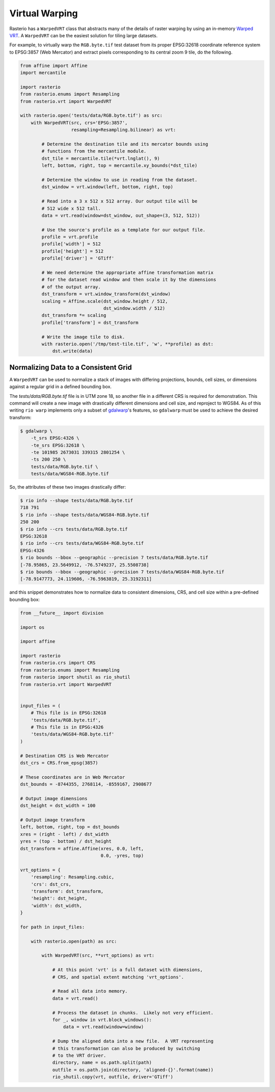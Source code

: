 Virtual Warping
===============

Rasterio has a ``WarpedVRT`` class that abstracts many of the details of raster
warping by using an in-memory `Warped VRT
<http://www.gdal.org/gdal_vrttut.html#gdal_vrttut_warped>`__. A ``WarpedVRT`` can
be the easiest solution for tiling large datasets.

For example, to virtually warp the ``RGB.byte.tif`` test dataset from its
proper EPSG:32618 coordinate reference system to EPSG:3857 (Web Mercator) and
extract pixels corresponding to its central zoom 9 tile, do the following.

.. code-block:: python

  from affine import Affine
  import mercantile

  import rasterio
  from rasterio.enums import Resampling
  from rasterio.vrt import WarpedVRT

  with rasterio.open('tests/data/RGB.byte.tif') as src:
      with WarpedVRT(src, crs='EPSG:3857',
                     resampling=Resampling.bilinear) as vrt:

          # Determine the destination tile and its mercator bounds using
          # functions from the mercantile module.
          dst_tile = mercantile.tile(*vrt.lnglat(), 9)
          left, bottom, right, top = mercantile.xy_bounds(*dst_tile)

          # Determine the window to use in reading from the dataset.
          dst_window = vrt.window(left, bottom, right, top)

          # Read into a 3 x 512 x 512 array. Our output tile will be
          # 512 wide x 512 tall.
          data = vrt.read(window=dst_window, out_shape=(3, 512, 512))

          # Use the source's profile as a template for our output file.
          profile = vrt.profile
          profile['width'] = 512
          profile['height'] = 512
          profile['driver'] = 'GTiff'

          # We need determine the appropriate affine transformation matrix
          # for the dataset read window and then scale it by the dimensions
          # of the output array.
          dst_transform = vrt.window_transform(dst_window)
          scaling = Affine.scale(dst_window.height / 512,
                                 dst_window.width / 512)
          dst_transform *= scaling
          profile['transform'] = dst_transform

          # Write the image tile to disk.
          with rasterio.open('/tmp/test-tile.tif', 'w', **profile) as dst:
              dst.write(data)


Normalizing Data to a Consistent Grid
-------------------------------------

A ``WarpedVRT`` can be used to normalize a stack of images with differing
projections, bounds, cell sizes, or dimensions against a regular grid
in a defined bounding box.

The `tests/data/RGB.byte.tif` file is in UTM zone 18, so another file in a
different CRS is required for demonstration.  This command will create a new
image with drastically different dimensions and cell size, and reproject to
WGS84.  As of this writing ``rio warp`` implements only a subset of
`gdalwarp <http://www.gdal.org/gdalwarp.html>`__'s features, so
``gdalwarp`` must be used to achieve the desired transform:

.. code-block:: console

    $ gdalwarp \
        -t_srs EPSG:4326 \
        -te_srs EPSG:32618 \
        -te 101985 2673031 339315 2801254 \
        -ts 200 250 \
        tests/data/RGB.byte.tif \
        tests/data/WGS84-RGB.byte.tif

So, the attributes of these two images drastically differ:

.. code-block:: console

    $ rio info --shape tests/data/RGB.byte.tif
    718 791
    $ rio info --shape tests/data/WGS84-RGB.byte.tif
    250 200
    $ rio info --crs tests/data/RGB.byte.tif
    EPSG:32618
    $ rio info --crs tests/data/WGS84-RGB.byte.tif
    EPSG:4326
    $ rio bounds --bbox --geographic --precision 7 tests/data/RGB.byte.tif
    [-78.95865, 23.5649912, -76.5749237, 25.5508738]
    $ rio bounds --bbox --geographic --precision 7 tests/data/WGS84-RGB.byte.tif
    [-78.9147773, 24.119606, -76.5963819, 25.3192311]

and this snippet demonstrates how to normalize data to consistent dimensions,
CRS, and cell size within a pre-defined bounding box:

.. code-block:: python

    from __future__ import division

    import os

    import affine

    import rasterio
    from rasterio.crs import CRS
    from rasterio.enums import Resampling
    from rasterio import shutil as rio_shutil
    from rasterio.vrt import WarpedVRT


    input_files = (
        # This file is in EPSG:32618
        'tests/data/RGB.byte.tif',
        # This file is in EPSG:4326
        'tests/data/WGS84-RGB.byte.tif'
    )

    # Destination CRS is Web Mercator
    dst_crs = CRS.from_epsg(3857)

    # These coordinates are in Web Mercator
    dst_bounds = -8744355, 2768114, -8559167, 2908677

    # Output image dimensions
    dst_height = dst_width = 100

    # Output image transform
    left, bottom, right, top = dst_bounds
    xres = (right - left) / dst_width
    yres = (top - bottom) / dst_height
    dst_transform = affine.Affine(xres, 0.0, left,
                                  0.0, -yres, top)

    vrt_options = {
        'resampling': Resampling.cubic,
        'crs': dst_crs,
        'transform': dst_transform,
        'height': dst_height,
        'width': dst_width,
    }

    for path in input_files:

        with rasterio.open(path) as src:

            with WarpedVRT(src, **vrt_options) as vrt:

                # At this point 'vrt' is a full dataset with dimensions,
                # CRS, and spatial extent matching 'vrt_options'.

                # Read all data into memory.
                data = vrt.read()

                # Process the dataset in chunks.  Likely not very efficient.
                for _, window in vrt.block_windows():
                    data = vrt.read(window=window)

                # Dump the aligned data into a new file.  A VRT representing
                # this transformation can also be produced by switching
                # to the VRT driver.
                directory, name = os.path.split(path)
                outfile = os.path.join(directory, 'aligned-{}'.format(name))
                rio_shutil.copy(vrt, outfile, driver='GTiff')
